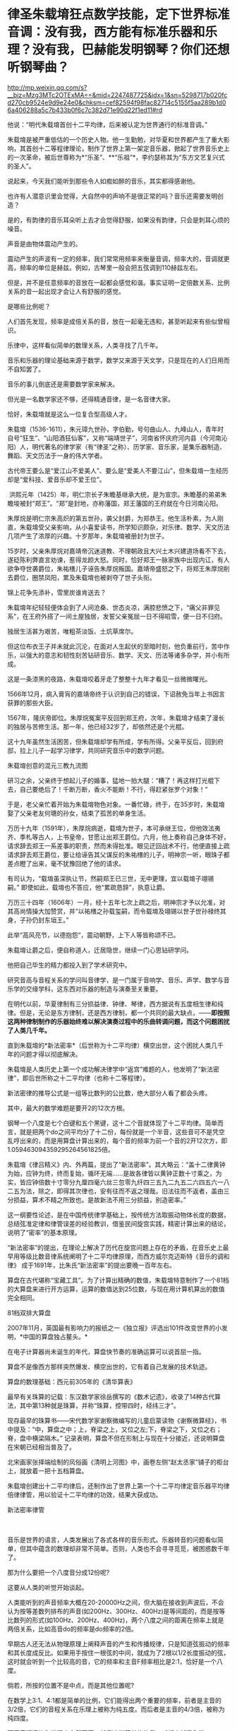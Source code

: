 * 律圣朱载堉狂点数学技能，定下世界标准音调：没有我，西方能有标准乐器和乐理？没有我，巴赫能发明钢琴？你们还想听钢琴曲？

http://mp.weixin.qq.com/s?__biz=Mzg3MTc2OTExMA==&mid=2247487725&idx=1&sn=5298717b020fcd270cb9524e9d9e24e0&chksm=cef82594f98fac82714c5155f5aa289b1d06a406288a5c7b433b0f6c7c382d71e90d22f1ed11#rd


他说：“明代朱载堉首创十二平均律，后来被认定为世界通行的标准音调。”

朱载堉是被严重低估的一个历史人物。他一生勤勉，对华夏和世界都产生了重大影响，其首创十二等程律理论，制作了世界上第一架定音乐器，掀起了世界音乐史上的一次革命，被后世尊称为*“乐圣”、**“乐祖”*，李约瑟称其为“东方文艺复兴式的圣人”。

[[./img/15-1.jpeg]]

说起来，今天我们能听到那些令人如痴如醉的音乐，其实都得感谢他。

也许有人潜意识里会觉得，大自然中的声响不是很正常的吗？音乐还需要发明创造？

是的，有韵律的音乐耳朵听上去才会觉得舒服，如果没有韵律，只会是刺耳心烦的噪音。

声音是由物体震动产生的。

震动产生的声波有一定的频率，我们常常用频率来衡量音调，频率大的，音调就更高，频率的单位是赫兹。例如，古琴里一般会把五弦调到110赫兹左右。

但是，并不是任意频率的音放在一起都会感觉和谐。事实证明一定倍数关系、比例关系的音一起出现才会让人有舒服的感觉。

[[./img/15-2.jpeg]]

是哪些比例呢？

人们首先发现，频率是成倍关系的音，放在一起毫无违和，甚至听起来有些似曾相识。

乐律中，这样看似简单的数理关系，人类寻找了几千年。

音乐和乐器的理论基础来源于数学，数学又来源于天文学，只是现在的人们日用而不自知罢了。

[[./img/15-3.jpeg]]

[[./img/15-4.jpeg]]

音乐的事儿倒底还是需要数学家来解决。

但光是一名数学家还不够，还得精通音律，是一名音律大家。

恰好，朱载堉就是这么一位复合型高级人才。

朱载堉（1536-1611），朱元璋九世孙，字伯勤，号句曲山人、九峰山人，青年时自号“狂生”、“山阳酒狂仙客”，又称“端靖世子”，河南省怀庆府河内县（今河南沁阳）人，明代著名的律学家（有“律圣”之称）、历学家、音乐家，是集乐器制造、舞蹈、天文历法于一身的伟大学者。

[[./img/15-5.jpeg]]

古代帝王要么是“爱江山不爱美人”、要么是“爱美人不要江山”，但朱载堉一生经历却是“爱科技、爱音乐却不爱王位”。

 洪熙元年（1425）年，明仁宗长子朱瞻基继承大统，是为宣宗。朱瞻基的弟弟朱瞻埈被封“郑王”。“郑”是封地，亦称藩国，郑王藩国的王府就在今日河南沁阳。

朱厚烷是明仁宗朱高炽的第五世孙，袭父封爵，为郑恭王。他生活朴素，为人刚直，朱载堉受父亲影响，从小喜爱读书，所学知识颇杂，对乐律、数学、天文历法几项产生了浓厚的兴趣。十岁那年，朱载堉被册封为世子。

15岁时，父亲朱厚烷对嘉靖帝沉迷道教、不理朝政且大兴土木兴建道场看不下去，遂砭陈利弊直言劝谏，惹得龙颜大怒。同时，恰好郑王一脉家族中出现内讧，有人欲争夺世袭爵位，朱祐橏儿子诬告朱厚烷叛国。嘉靖帝盛怒之下，将郑王朱厚烷削去爵位，圈禁凤阳，累及朱载堉也被剥夺了世子头衔。

锦上花争先添补，雪里炭谁肯送去？

朱载堉年纪轻轻便体会到了人间沧桑、世态炎凉，满腔悲愤之下，“痛父非罪见系”，在王府外搭了一间土屋独居，发誓父亲冤屈一日不得昭雪，便一日不归府。

独居生活甚为艰苦，唯粗茶淡饭、土炕草席尔。

[[./img/15-6.jpeg]]

但这位布衣王子并未就此沉沦，在面对人生起伏的至暗时刻，他负重前行，苦中作乐，以强大的意志和韧性刻苦钻研音乐、数学、天文、历法等诸多杂学，并小有所成。

这是一条漆黑的夜路，朱载堉咬着牙走了整整十九年才看见一丝微微曙光。

1566年12月，病入膏肓的嘉靖帝终于认识到自己的错误，下诏赦免当年上书因言获罪的那些大臣。

1567年，隆庆帝即位。朱厚烷冤案平反回到郑王府，次年，朱载堉才结束了漫长的独居与苦修生活。那一年，他已经32岁了，却依然还是个光棍。

这十九年虽然生活困苦，但朱载堉却学有所成，学有所得。父亲平反后，回到府邸，拉上儿子一起学习律学，共同研究音乐中的数学问题。

朱载堉创意的混元三教九流图

[[./img/15-7.jpeg]]

研习之余，父亲终于想起儿子的婚事，猛地一拍大腿：“糟了！再这样打光棍下去，自己要绝后了！千断万断，香火不能断！不行，得赶紧张罗个对象！”

于是，老父亲忙着开始为朱载堉物色对象。一番忙碌，终于，在35岁时，朱载堉娶了父亲老友何瑭的孙女，结束了孤苦的单身生活。

万历十九年（1591年），朱厚烷病逝，载堉为世子，本可承继王位，但他效法夷齐、季札等古人，上书皇帝，甘愿让出郑王爵位。六月，他上奏称自己身体不好，请求辞去郑王一系差事的职责，然而未得批准。眼见迂回战术不行，他便直接上疏请求辞去郑王爵位，要让给诬告其父谋反的朱祐橏的儿子，明神宗一听，眼珠子都差点瞪了出来，毫不犹豫回绝了他的请求。

有司认为，“载堉虽深执让节，然嗣郑王已三世，无中更理，宜以载堉子翊锡嗣。” 即使如此，载堉也不答应，他“累疏恳辞”，执意让爵。

万历三十四年（1606年）一月，经十五年七次上疏之后，明神宗才予以允准，对其高尚情操大加赞赏，并“以祐橏之孙载玺嗣，而令载堉及翊锡以世子世孙禄终其身，子孙仍封东垣王。” 

此举“高风亮节，以德抱怨”，震动朝野，上下人等皆称颂不已。

朱载堉让爵之后，便自称道人，迁居隐世，继续一门心思钻研学问。

他把自己毕生的精力都投入到了学术研究中。

[[./img/15-8.jpeg]]

研究音高与音程关系的学问叫音律学，是一门属于音响学、音乐、声学、数学与音乐学的交缘学科，这东西对乐器的制造与演奏至关重要。

在明代以前，华夏律制有三分损益律、钟律、琴律，西方据说有五度相生律和纯律。但是，无论是东方律制，还是西方律制，都一个共同的最大缺点，------*即按照这两种律制制作的乐器始终难以解决演奏过程中的乐曲转调问题，而这个问题困扰了人类几千年。*

直到朱载堉的*新法密率*（后世称为十二平均律）横空出世，这个困扰人类几千年的问题才得以彻底解决。

朱载堉是人类历史上第一个成功解决律学中“返宫”难题的人，他发明了“新法密律”，即后世所称之十二平均律（也称十二等程律）。

新法密律的推导公式是一组等比数列的公比数，绝大部分人看了都会头疼。

其中，最大的数学难题是要开2的12次方根。

钢琴一个八度是七个白键和五个黑键，这十二个音就体现了十二平均律。简单而言，就是把两个do之间平均分了十二份，每份就是一个半音，这些音可不是凭空乱哼出来的，而是用算盘计算出来的，每个音的频率为前一个音的2开12次方，即1.059463094359295264561825倍。

[[./img/15-9.jpeg]]

[[./img/15-10.jpeg]]

[[./img/15-11.jpeg]]

朱载堉《律吕精义》内、外两篇，提出了“新法密率”。其大略云：“盖十二律黄钟为始，应钟为终，终而复始，循环无端......是故各律皆以黄钟正数十寸乘之，为实，皆应钟倍数十寸零分九厘四毫六丝三忽零九纤四三五九二九五二六四五六一八二五为法，除之，即得其次律也，安有往而不返之理哉。旧法往而不返者，盖由三分损益，算术不精之所致也。是故新法不用三分损益，别造密率。”

[[./img/15-12.jpeg]]

这一纲要性论述，是在中国传统律学基础上，按传统方法取振动物体长度的数据，总结弦准定律和律管误差的经验教训，借鉴民间旋宫实践，精密计算出来的结论，说明了“密率”的基本原理。

“新法密率”的提出，在理论上解决了历代在旋宫问题上存在的矛盾，在音乐史上最早用等级比数音律系统阐明了十二平均律原理，而西方威尔克迈斯特《音乐的调和律》
成于1691年，比朱氏“新法密率”的提出要晚一百年左右。

算盘在古代堪称“宝藏工具”。为了计算出精确的数值，朱载堉特意制作了一个81档的大算盘来进行开方运算，运算的数值达到25位数，与现在用计算机算出的数值完全相同。

81档双排大算盘

[[./img/15-13.jpeg]]

2007年11月，英国最有影响力的报纸之一《独立报》评选出101件改变世界的小发明，*中国的算盘独占鳌头。*

在电子计算器尚未诞生的年代，算盘快节奏的准确运算可以说首屈一指。

算盘不是像西方那样突然爆发、横空出世的，它有着自己发展的技术轨迹。

算盘的数理基础：西元前305年的《清华算表》

[[./img/15-14.jpeg]]

最早有关珠算的记载：东汉数学家徐岳撰写的《数术记遗》，收录了14种古代算法，其中第13种就是珠算，并称“珠算，控带四时，经纬三才”。

[[./img/15-15.jpeg]]

现存最早的珠算书------宋代数学家谢察微编写的儿童启蒙读物《谢察微算经》，书中提及：“中，算盘之中；上，脊梁之上，又位之左;下，脊梁之下，又位之右；脊，盘中横梁隔木。”
记录表明，算盘不但在形制上与现在十分接近，还说明算盘在宋朝已经相当普及了。

北宋画家张择端绘制的风俗画《清明上河图》中，画卷左侧“赵太丞家”铺子的柜台上，就放着一把十五档算盘。

[[./img/15-16.jpeg]]

朱载堉创建出十二平均律后，还制作出了世界上第一个十二平均律定音乐器平均律倍律律管，用以验证十二平均律的功效，结果大获成功。

新法密率律管

[[./img/15-17.jpeg]]

　　

音乐是世界的语言，人类发展出了各式各样的音乐形式。乐器转音的问题看似简单，但其中蕴含的数理却非常不简单。否则，人类也不会寻寻觅觅，被困惑数千年了。

那为什么要把一个八度音分成12份呢?

这要从人类的听觉开始谈起。

人类能听到的声音频率大概在20-20000Hz之间，但大脑在接收到声波后，不会认为按等差数列排布的声音(如200Hz、300Hz、400Hz)是等间距的，而是按等比数列的形式(如100Hz、200Hz、400Hz)，两个八度之间的距离在频率上就是两倍关系，比如高音do的频率是do频率的2倍。

早期古人还无法从物理原理上阐释声音的产生和传播规律，只是知道弦振动的频率和其长度成反比。如果用手按住一根弦的中间，就成为了2根以1/2长度振动的弦，这时就会听到一个比较高的音，它的频率和主音F频率相比是2:1，恰好是一个八度。

倘若，所按的位置不是中点，而是其他位置呢?

在数学上3:1、4:1都是简单的比例，它们能得出两个重要的频率，前者是主音的3/2倍，它们的音程关系在乐理上被称为纯五度。而后者是主音的4/3倍，被称为纯四度。

不同音程间的和谐程度自然不同，越是这样简单的比例，听起来越是和谐。

可以在一根弦上不断地寻找最和谐的音，听觉上除了两个八度，最和谐的就是纯五度和纯四度，那么就可以继续把它们的频率减半找到相应的最和谐之音，3/2F自身的3/2倍，成为了9/4F，相当于超出了两个八度，接着，还可以在两个八度内找到与其等价的音，那么就是它的1/2，成为9/8F。

经过一番尝试，会发现按照上述方法找到的12个音就能大致让最和谐的音循环起来。实际上，只要计算5次，就能得到五度相生律，再加上主音和4/3主音，就是今日常用的从do到si的七个音。

然而，不论是上述五度相生法，还是三分损益，都不能实现返宫问题，即“黄钟还原”，也就是说无法实现“闭合成圈”(closed
cycle)。

三分损益法进行12次后，所得到的音和最初的音不成八度关系，无法周而复始地旋宫转调。

[[./img/15-18.jpeg]]

朱载堉精通数学与乐律，他了解八度的弦长比为2:1，在充分汲取前人经验的基础上，便把八度以等比的形式平均分成十二份，构成了一个等比数列。

当时，没有等比数列的求解方法，他研习《周礼》中的勾股定理时得到启发，遂将黄钟定为1，一个八度内音程为2，即构成了一个首项为1，末项为2，共13项的等比数列，但新的问题又产生了，比例系数应该是多少呢？

用今天的方法来看，朱载堉需将2开方得到中间项(蕤宾)，再继续开平方得到半列的中间项(南吕)，继续开立方则得到应钟......如此类推，最终得到想要的结果。

科学史家戴念祖先生认为，朱载堉通过上述方法的运算最终得到了比例系数。

朱载堉利用自行设计的81档特大算盘，解决了十二平均律这个千年难题，不仅在数学史上，也在音乐理论史上具有划时代意义。

[[./img/15-19.jpeg]]

事后，朱载堉曾感叹道：“此盖二千余年之所未有，自我圣朝始也，学者宜尽心焉。”

万历三十四年（1606年），朱载堉把自己多年来的呕心沥血之作《律学新说》《乐学新说》和《律吕精义》等13种著作编篡成音乐理论文献的巨著------《乐律全书》献给明神宗（万历皇帝）。可惜，心血之作被束之高阁，乏人问津。

[[./img/15-20.jpeg]]

《乐律全书》是一部乐舞律历类书，由朱载堉撰。由十五种著作汇刊而成，即：律学新说、乐学新说、算学新说、历学新说、律吕精义、操缦古乐谱、旋宫合乐谱、乡饮诗乐谱、六代小舞谱、小舞乡乐谱、二佾缀兆图、灵星小舞谱、圣寿万年历、万年历备考、律历融通。此本为明万历郑藩刻增修，清代的一个刊印本，共49卷。

总结起来，朱载堉在科学和艺术方面有很多伟大成就。

*科学成就

1. 最早使用算盘进行开方运算;

2. 全世界最早解答了已知等比数列的首项、末项和项数，如何求解其他各项的方法；

   

3. 首次找到了四项等比数列的求解方法和求解公式;

4. 最早找到了不同进位制的小数划算方法；

5. 完成九进制和十进制的小数换算；

6. 通过实验提出了管口校正方法；

7. 自行设计了以十二平均律为原理的定音乐器；

8. 通过排黍定尺实验，研究度量衡的变迁史，其方法影响深远；

9. 测定洛阳地区的地磁偏角，这是科学史上第一个有精确数值的磁偏角记载；

10. 制定了两种历法（黄钟历和圣寿万年历），与刑云路一起对明朝的历法进行了修正，推算了空前精确的回归年长度，准确的测定了北京的地理纬度，又准确的测出了水银的密度；

11. 他在物理学和乐器学史上最早发现管乐器的末端效应，并且影响后世三百多年之久；

12. 他考辫历代度量衡的变迁，其方法影响后世几百年。

[[./img/15-21.jpeg]]

[[./img/15-22.jpeg]]

*艺术成就*

朱载堉在世界上最早创立了十二等程律，解决了有史以来音乐上所追求的实现旋宫转调的理论难题，成了钢琴的鼻祖；

把十二平均律的理论推广到音乐实践中，精心制作出了世界上第一架定音乐器------弦准，制作了三十六支铜制律管，每管表示一律。在他的著作中对每律的选材、制作方法、吹奏要求都有详细的说明，数据极其精密。同时他还撰写了大量乐谱、操段谱（练习曲）和弦宫谱等；

他最早创立了“舞学”一词，制定了舞学大纲，把舞蹈从音乐里分离出来，为“舞学”提出了一系列颇为先进的教育观念，可以说今天的乐器伴唱、识谱学唱等深受其影响；

朱载堉擅长白描画，绘制了华夏历史上最详尽的舞谱和舞图，是我国历史上舞谱的集大成者，其拟定的“舞学十议目录”等理论和成就在中国舞蹈史和文化史上占有重要的地位，设计的
《天下太平舞》更是开创了团体操的先河。

“天下太平”舞有很强的代表性，以表现生活、再现劳动、歌颂人民为主题。

[[./img/15-23.jpeg]]

朱载堉一生笃学不怠，潜心著书，著述超过百万字，作词脍炙人口，在文学性上有强烈的批判现实主义色彩。他晚年“一人吹律，一人弹琴，一人击缶而歌。余亦自歌，互相倡和，而乐在其中矣。”

他在《山坡羊·十不足》中写道：“逐日奔忙只为饥，才得有食又思衣。置下绫罗身上穿，抬头又嫌房屋低。......上天梯子未坐下，阎王发牌鬼来催。若非此人大限到，上到天上还嫌低。”

《山坡羊·十不足》既揭示了普通人的共同心理状态，又批判了一些人永无止境的贪欲，有很大的警世作用。 

综上，朱载堉一生的主要学术成就，一是以《律吕精义》为代表的一系列关于音乐理论、舞蹈著作，奠定了如今音乐文化繁荣的理论基础；二是以《算学新说》等数学著作；三是《历法》；四是计量学、诗词等作品。

[[./img/15-24.png]]

崇祯年间，徐光启主持历法修订时，传教士们接触到了朱载堉《乐律全书》（历法和律学的合编）。

到了清朝，乾隆极力维护康熙、打压朱载堉，十年间共下六道圣旨，令他的儿子和殿前大臣对朱载堉本人和他的理论展开批判，展开了文字狱式的围剿。

真正了解朱载堉成就的，清代有记载的唯有音律学家江永一人而已。

西方宣称，法国数学家梅森(Marin
Mersenne)首先给出十二律精准数值，发表于1636年的著作中。在他之前，荷兰数学家斯台文(Simon
Stevin)于1596年提出用等比数列的思想解决“闭圆”问题，但他有计算错误，而且他的成就在300年后才被发现。

不过，人们在利玛窦的记录中却发现他已经记录了朱载堉关于新法密率的内容。

2000年左右，美国北得克萨斯大学又发现了利玛窦的两封书信，信中提到了朱载堉的历法。

各种迹象表明，朱载堉的十二平均律虽然在明末被束之高阁，但很有可能通过传教士传到了欧洲。

十二平均律的创造，对现代钢琴等一批乐器的制作、音乐体系的完善和乐器演奏技能的提高是具有决定性作用的。

西方提出的所谓十二平均律整整比朱载堉晚了半个世纪不说（朱载堉的十二平均律是在1584年以前，西方的十二平均律是在十七世纪中叶，其理论才基本完成），而且诡异的是，它是直接说出相关数值，根本没有任何推算方法和过程。

试想，你参加考试，如果直接在题目下写个答案，而没有任何计算过程，老师会怎么判断？

/*正因为如此，李约瑟在1954年出版的《中国的科学和文明》中说：*/

“平心而论，近三个世纪里的欧洲和近代的音乐完全可能受到中国的一篇数学杰作的强大影响，虽然传播的证据尚付阙如。发明者的姓名较之发明的事实，仍属次要，而且朱载堉本人肯定是第一个给另一个研究者以应得的评价，并最后一个争优先权的人，毫无疑问，首先从数学上系统阐述平均律的荣誉应归功之于中国。”

/*德国物理学家亥姆霍兹(Hermann von Helmholtz)评价道：*/

“在中国人中，据说有一个王子叫载堉的，他在旧派音乐家的大反对中，倡导七声音阶。把八度分成十二个半音以及变调的方法，也是这个有天才和技巧的国家发明的。”

法国传教士、在华最后一任耶稣会长钱德明（Joseph-Marie Amiot,
1718年1793年）于1776年写了《中国音乐概论》一书，其中就详细介绍了朱载堉的乐律理论。

钱德明富有音乐之才，擅长羽管键琴和横笛，甚至对文学之美也颇有鉴赏力，他在中国呆了四十三年，是个不折不扣的中国通，对中国音乐有着深刻的认识和了解。在紫禁城，钱德明可以说是唯一一个深入研究中国音乐并且撰写了专著的西洋人。中国的某些诗词或歌曲都被他生动地译成了法文。

其实，早在18世纪中期之前，耶稣会士钱德明就将李光地《古乐经传》中有关中国古代祭祀舞蹈的一些段落翻译介绍到了欧洲,并引起了相关学者的关注。

在与中国士大夫的交往中，钱德明发现中国音乐对他们有着极强的吸引力，于是萌发了研究中国音乐的念头。他大量搜集中国音乐资料，潜心钻研，历经数年，撰写出了西洋人研究中国音乐的首部著作《中国古今音乐篇》。

《中国古今音乐篇》内容主要包括中国人的音乐大系、中国音乐史概要、中国乐器三部分。在中国人的音乐大系部分，钱德明论述了律吕的发明和十二律、律吕的度量、律的相生、音阶、七种调式和八十四种移调、和声等中国音乐特有的内容。

在音乐史的结尾，钱德明提到了明朝著名的音乐家朱载堉和清朝名臣李光地，他认为朱载育和李光地参考流传下来的音乐资料，去伪存真，写出了能够反映中国古代音乐体系的著作《律吕精义》和《古乐经传》。钱德明承认，自己在撰写《中国古今音乐篇》时，大量参考了这两部著作。

朱载堉的理论被引入西方后，在欧洲产生了极其深远的影响。

1611年5月18日，朱载堉薨逝，享年76岁，赐谥端清。

一代自然科学与艺术巨星虽然就此陨落，但他砥砺前行，不甘庸碌，其高洁的品行，其钻研科学与艺术的精神，无不令人感动，也为后世树立了榜样。其留下的文化遗产，也将永远闪耀在华夏大地，永远激励后辈不断奋进！

